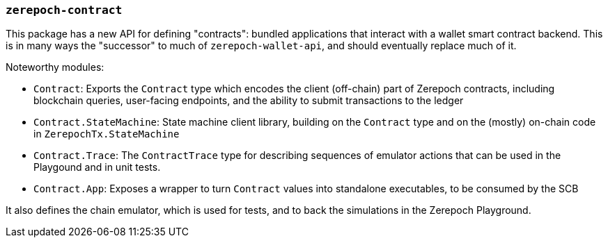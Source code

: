 === `zerepoch-contract`

This package has a new API for defining "contracts": bundled applications that
interact with a wallet smart contract backend. This is in many ways the
"successor" to much of `zerepoch-wallet-api`, and should eventually
replace much of it.

Noteworthy modules:

* `Contract`: Exports the `Contract` type which encodes the client (off-chain) part of Zerepoch contracts, including blockchain queries, user-facing endpoints, and the ability to submit transactions to the ledger
* `Contract.StateMachine`: State machine client library, building on the `Contract` type and on the (mostly) on-chain code in `ZerepochTx.StateMachine`
* `Contract.Trace`: The `ContractTrace` type for describing sequences of emulator actions that can be used in the Playgound and in unit tests.
* `Contract.App`: Exposes a wrapper to turn `Contract` values into standalone executables, to be consumed by the SCB

It also defines the chain emulator, which is used for tests, and to back
the simulations in the Zerepoch Playground.
